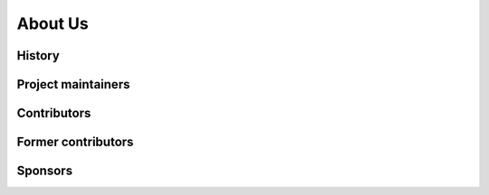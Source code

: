 ########
About Us
########

.. todo::

   This page should present who are behind ``minterpy``, some funding sources,
   the currently active and former contributors.

History
#######

Project maintainers
###################

.. raw:: html

   <!-- ALL-CONTRIBUTORS-LIST:START - Do not remove this section -->
   <table>
      <tr>
         <td align="center"><a href="https://www.casus.science/team-members/uwe-hernandez-acosta/"><img src="https://gitlab.hzdr.de/uploads/-/system/user/avatar/88/avatar.png?width=90" width="100px;" alt=""/><br /><sub><b>Uwe Hernandez Acosta</b></sub></a><br />
            <a href="https://gitlab.hzdr.de/interpol/minterpy/-/merge_requests?scope=all&state=all&assignee_username=hernan68" title="Maintenance">🚧</a>
            <a href="https://gitlab.hzdr.de/interpol/minterpy/-/merge_requests?scope=all&state=all&author_username=hernan68" title="Code">💻</a>
            <a href="https://gitlab.hzdr.de/interpol/minterpy/-/issues?scope=all&state=all&author_username=hernan68" title="Bug reports">🐛</a>
            <a href="https://gitlab.hzdr.de/interpol/minterpy/-/merge_requests?scope=all&state=all&reviewer_username=hernan68" title="Reviewed Merge Requests">👀</a><br />
            <a href="#ideas-hernan68" title="Ideas, Planning, & Feedback">🤔</a></td>
         <td align="center"><a href="https://www.casus.science/team-members/michael-hecht/"><img src="https://gitlab.hzdr.de/uploads/-/system/user/avatar/454/avatar.png?width=90" width="100px;" alt=""/><br /><sub><b>Michael Hecht</b></sub></a><br />
            <a href="#ideas-MikeyPice" title="Ideas, Planning, & Feedback">🤔</a>
            <a href="#business-MikeyPice" title="Business">💼</a>
            <a href="#talk-MikeyPice" title="Talks">📢</a>
            <a href="#documentation-MikeyPice" title="Documentation">📖</a><br />
            <a href="#project-management-MikeyPice" title="Project Management">📆</a></td>
         <td align="center"><a href="https://www.casus.science/team-members/sachin-krishnan-thekke-veettil/"><img src="https://gitlab.hzdr.de/uploads/-/system/user/avatar/939/avatar.png" width="100px;" alt=""/><br /><sub><b>Sachin Thekke Veettil</b></sub></a><br />
            <a href="https://gitlab.hzdr.de/interpol/minterpy/-/merge_requests?scope=all&state=all&author_username=thekke48" title="Code">💻</a>
            <a href="https://gitlab.hzdr.de/interpol/minterpy/-/merge_requests?scope=all&state=all&assignee_username=thekke48" title="Maintenance">🚧</a>
            <a href="https://gitlab.hzdr.de/interpol/minterpy/-/issues?scope=all&state=all&author_username=thekke48" title="Bug reports">🐛</a>
            <a href="https://gitlab.hzdr.de/dashboard/merge_requests?scope=all&state=all&reviewer_username=thekke48" title="Reviewed Merge Requests">👀</a><br />
            <a href="#tutorial-thekke48" title="Tutorials">✅</a></td>
        <td align="center"><a href="https://www.casus.science/team-members/dr-damar-wicaksono/"><img src="https://de.gravatar.com/userimage/108859669/c1851123ff56c230cf2a67834ee1337b.jpeg" width="100px;" alt=""/><br /><sub><b>Damar Wicaksono</b></sub></a><br />
            <a href="#documentation-wicaks72" title="Documentation">📖</a>
            <a href="#tutorial-wicaks72" title="Tutorials">✅</a>
            <a href="https://gitlab.hzdr.de/interpol/minterpy/-/merge_requests?scope=all&state=all&author_username=wicaks72" title="Code">💻</a>
            <a href="https://gitlab.hzdr.de/interpol/minterpy/-/issues?scope=all&state=all&author_username=wicaks72" title="Bug reports">🐛</a><br />
            <a href="https://gitlab.hzdr.de/dashboard/merge_requests?scope=all&state=all&reviewer_username=wicaks72" title="Reviewed Merge Requests">👀</a></td>
      </tr>
   </table>

   <!-- ALL-CONTRIBUTORS-LIST:END -->

Contributors
############

.. raw:: html

   <!-- ALL-CONTRIBUTORS-LIST:START - Do not remove this section -->
   <table>
      <tr>
        <td align="center"><a href="https://www.casus.science/team-members/daniel-kotik/"><img src="https://gitlab.hzdr.de/uploads/-/system/user/avatar/577/avatar.png" width="100px;" alt=""/><br /><sub><b>Daniel Kotik</b></sub></a><br />
            <a href="#infra-kotik79" title="Infrastructure">🚇</a></td>
      </tr>
   </table>

   <!-- ALL-CONTRIBUTORS-LIST:END -->

Former contributors
###################

.. raw:: html

   <!-- ALL-CONTRIBUTORS-LIST:START - Do not remove this section -->
   <table>
      <tr>
        <td align="center"><a href="https://gitlab.hzdr.de/MrMinimal64"><img src="https://gitlab.hzdr.de/assets/no_avatar-849f9c04a3a0d0cea2424ae97b27447dc64a7dbfae83c036c45b403392f0e8ba.png" width="100px;" alt=""/><br /><sub><b>Jannik Michelfeit</b></sub></a><br />
            <a href="https://gitlab.hzdr.de/interpol/minterpy/-/commits/dev?author=Jannik%20Michelfeit" title="Code">💻</a></td>
      </tr>
   </table>

   <!-- ALL-CONTRIBUTORS-LIST:END -->

Sponsors
########
